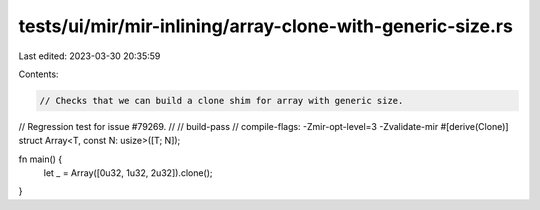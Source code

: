 tests/ui/mir/mir-inlining/array-clone-with-generic-size.rs
==========================================================

Last edited: 2023-03-30 20:35:59

Contents:

.. code-block:: rs

    // Checks that we can build a clone shim for array with generic size.
// Regression test for issue #79269.
//
// build-pass
// compile-flags: -Zmir-opt-level=3 -Zvalidate-mir
#[derive(Clone)]
struct Array<T, const N: usize>([T; N]);

fn main() {
    let _ = Array([0u32, 1u32, 2u32]).clone();
}


